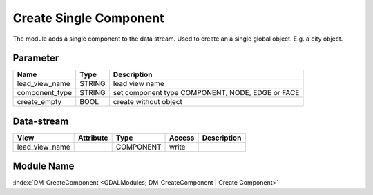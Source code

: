 ========================
 Create Single Component
========================

The module adds a single component to the data stream. Used to create an a single global object. E.g. a city object.

Parameter
---------

+-----------------------+------------------------+------------------------------------------------------------------------+
|        Name           |          Type          |       Description                                                      |
+=======================+========================+========================================================================+
|lead_view_name         | STRING                 | lead view name                                                         |
+-----------------------+------------------------+------------------------------------------------------------------------+
|component_type         | STRING                 | set component type COMPONENT, NODE, EDGE or FACE                       |
+-----------------------+------------------------+------------------------------------------------------------------------+
|create_empty           | BOOL                   | create without object                                                  |
+-----------------------+------------------------+------------------------------------------------------------------------+

Data-stream
-----------

+--------------------+---------------------------+------------------+-------+------------------------------------------+
|        View        |          Attribute        |       Type       |Access |    Description                           |
+====================+===========================+==================+=======+==========================================+
| lead_view_name     |                           | COMPONENT        | write |                                          |
+--------------------+---------------------------+------------------+-------+------------------------------------------+


Module Name
-----------

:index:`DM_CreateComponent <GDALModules; DM_CreateComponent | Create Component>`

